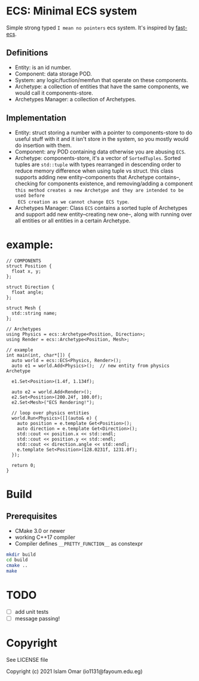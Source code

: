 #+OPTIONS: toc:3          (only include two levels in TOC)
* ECS: Minimal ECS system

Simple strong typed =I mean no pointers= ecs system. It's inspired by [[https://github.com/andrenho/fast-ecs][fast-ecs]].

** Definitions

 - Entity: is an id number.
 - Component: data storage POD.
 - System: any logic/fuction/memfun that operate on these components.
 - Archetype: a collection of entities that have the same components, we would call it
   components-store.
 - Archetypes Manager: a collection of Archetypes.

** Implementation
 - Entity: struct storing a number with a pointer to components-store to do useful stuff with it
   and it isn't store in the system,
   so you mostly would do insertion with them.
 - Component: any POD containing data otherwise you are abusing =ECS=.
 - Archetype: components-store, it's a vector of =SortedTuples=. Sorted tuples are =std::tuple=
   with types rearranged in descending order to reduce memory difference when
   using tuple vs struct.
   this class supports adding new entity--components that Archetype contains--,
   checking for components existence, and removing/adding a component
   =this method creates a new Archetype and they are intended to be used before
   ECS creation as we cannot change ECS type=. 
 - Archetypes Manager: Class =ECS= contains a sorted tuple of Archetypes and support add
   new entity--creating new one--, along with running over all entities or all entities in a
   certain Archetype.

* example:
#+begin_src c++
  // COMPONENTS
  struct Position {
    float x, y;
  };

  struct Direction {
    float angle;
  };

  struct Mesh {
    std::string name;
  };

  // Archetypes
  using Physics = ecs::Archetype<Position, Direction>;
  using Render = ecs::Archetype<Position, Mesh>;

  // example
  int main(int, char*[]) {
    auto world = ecs::ECS<Physics, Render>();
    auto e1 = world.Add<Physics>();  // new entity from physics Archetype

    e1.Set<Position>(1.4f, 1.134f);

    auto e2 = world.Add<Render>();
    e2.Set<Position>(200.24f, 100.0f);
    e2.Set<Mesh>("ECS Rendering!");

    // loop over physics entities
    world.Run<Physics>([](auto& e) {
      auto position = e.template Get<Position>();
      auto direction = e.template Get<Direction>();
      std::cout << position.x << std::endl;
      std::cout << position.y << std::endl;
      std::cout << direction.angle << std::endl;
      e.template Set<Position>(128.0231f, 1231.0f);
    });

    return 0;
  }
#+end_src

* Build
** Prerequisites
 - CMake 3.0 or newer
 - working C++17 compiler
 - Compiler defines =__PRETTY_FUNCTION__= as constexpr 

#+begin_src bash
    mkdir build
    cd build
    cmake ..
    make
#+end_src

* TODO
 - [ ] add unit tests
 - [ ] message passing!

* Copyright

See LICENSE file

Copyright (c) 2021 Islam Omar (io1131@fayoum.edu.eg)
